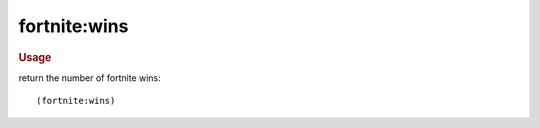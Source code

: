 fortnite:wins
-------------

.. rubric:: Usage

return the number of fortnite wins::

    (fortnite:wins)
